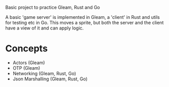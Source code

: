 Basic project to practice Gleam, Rust and Go

A basic 'game server' is implemented in Gleam, a 'client' in Rust and utils for testing etc in Go.
This moves a sprite, but both the server and the client have a view of it and can apply logic.

* Concepts
- Actors (Gleam)
- OTP (Gleam)
- Networking (Gleam, Rust, Go)
- Json Marshalling (Gleam, Rust, Go)
